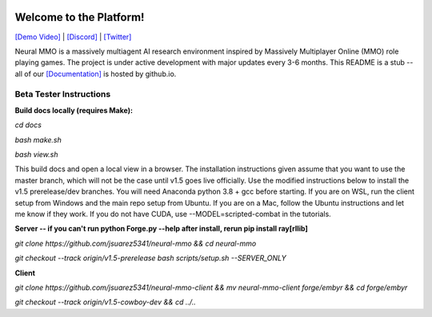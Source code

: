 
.. |icon| image:: docs/source/resource/icon/icon_pixel.png

.. figure:: docs/source/resource/image/splash.png

|icon| Welcome to the Platform!
###############################

`[Demo Video] <https://youtu.be/y_f77u9vlLQ>`_ | `[Discord] <https://discord.gg/BkMmFUC>`_ | `[Twitter] <https://twitter.com/jsuarez5341>`_

Neural MMO is a massively multiagent AI research environment inspired by Massively Multiplayer Online (MMO) role playing games. The project is under active development with major updates every 3-6 months. This README is a stub -- all of our `[Documentation] <https://jsuarez5341.github.io>`_ is hosted by github.io.

Beta Tester Instructions
************************

**Build docs locally (requires Make):**

*cd docs*

*bash make.sh*

*bash view.sh*

This build docs and open a local view in a browser. The installation instructions given assume that you want to use the master branch, which will not be the case until v1.5 goes live officially. Use the modified instructions below to install the v1.5 prerelease/dev branches. You will need Anaconda python 3.8 + gcc before starting. If you are on WSL, run the client setup from Windows and the main repo setup from Ubuntu. If you are on a Mac, follow the Ubuntu instructions and let me know if they work. If you do not have CUDA, use --MODEL=scripted-combat in the tutorials.

**Server -- if you can't run python Forge.py --help after install, rerun pip install ray[rllib]**

*git clone https://github.com/jsuarez5341/neural-mmo && cd neural-mmo*

*git checkout --track origin/v1.5-prerelease*
*bash scripts/setup.sh --SERVER_ONLY*


**Client**

*git clone https://github.com/jsuarez5341/neural-mmo-client && mv neural-mmo-client forge/embyr && cd forge/embyr*

*git checkout --track origin/v1.5-cowboy-dev && cd ../..*
